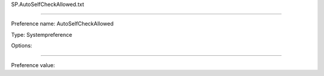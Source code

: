 SP.AutoSelfCheckAllowed.txt

----------

Preference name: AutoSelfCheckAllowed

Type: Systempreference

Options: 

----------

Preference value: 





























